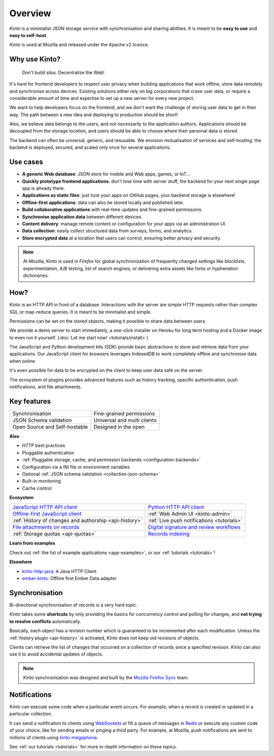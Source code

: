Overview
#########

.. image:: images/overview-use-cases.png
    :align: right

*Kinto* is a minimalist JSON storage service with synchronisation and sharing
abilities. It is meant to be **easy to use** and **easy to self-host**.

*Kinto* is used at Mozilla and released under the Apache v2 licence.


.. _why:

Why use Kinto?
==============

    Don't build silos. Decentralize the Web!

It's hard for frontend developers to respect user privacy when building applications
that work offline, store data remotely and synchronise across devices.
Existing solutions either rely on big corporations that crave user data, or require
a considerable amount of time and expertise to set up a new server for every new project.

We want to help developers focus on the frontend, and we don't want the challenge
of storing user data to get in their way. The path between a new idea and deploying to
production should be short!

Also, we believe data belongs to the users, and not necessarily to the application authors.
Applications should be decoupled from the storage location, and users should be
able to choose where their personal data is stored.

The backend can often be universal, generic, and resusable. We envision mutualisation
of services and self-hosting: the backend is deployed, secured, and scaled
only once for several applications.


.. _use-cases:

Use cases
=========

- **A generic Web database**: JSON store for mobile and Web apps, games, or IoT...
- **Quickly prototype frontend applications**: don't lose time with server stuff,
  the backend for your next single page app is already there.
- **Applications as static files**: just host your apps on GitHub pages, your backend storage
  is elsewhere!
- **Offline-first applications**: data can also be stored locally and published later.
- **Build collaborative applications** with real-time updates and fine-grained permissions.
- **Synchronise application data** between different devices.
- **Content delivery**: manage remote content or configuration for your apps via an administration UI.
- **Data collection**: easily collect structured data from surveys, forms, and analytics.
- **Store encrypted data** at a location that users can control, ensuring better privacy and security.

.. note::

    At Mozilla, *Kinto* is used in *Firefox* for global synchronization
    of frequently changed settings like blocklists, experimentation, A/B testing,
    list of search engines, or delivering extra assets like fonts or hyphenation dictionaries.


How?
====

Kinto is an HTTP API in front of a database. Interactions with the server are simple HTTP requests
rather than complex SQL or map-reduce queries. It is meant to be minimalist and simple.

Permissions can be set on the stored objects, making it possible to share data between users.

We provide a demo server to start immediately, a one-click installer on Heroku for long
term hosting and a Docker image to even run it yourself. (:doc:`Let me start now! <tutorials/install>`)

The JavaScript and Python development kits (SDK) provide basic abstractions to store
and retrieve data from your applications. Our JavaScript client for browsers leverages IndexedDB
to work completely offline and synchronise data when online.

It's even possible for data to be encrypted on the client to keep user data safe on the server.

The ecosystem of plugins provides advanced features such as history tracking, specific authentication,
push notifications, and file attachments.


Key features
============

.. |logo-synchronisation| image:: images/logo-synchronisation.svg
   :alt: https://thenounproject.com/search/?q=syncing&i=31170
   :width: 70px

.. |logo-permissions| image:: images/logo-permissions.svg
   :alt: https://thenounproject.com/search/?q=permissions&i=23303
   :width: 70px

.. |logo-multiapps| image:: images/logo-multiapps.svg
   :alt: https://thenounproject.com/search/?q=community&i=189189
   :width: 70px

.. |logo-selfhostable| image:: images/logo-selfhostable.svg
   :alt: https://thenounproject.com/search/?q=free&i=669
   :width: 70px

.. |logo-community| image:: images/logo-community.svg
   :alt: https://thenounproject.com/search/?q=community&i=189189
   :width: 70px

.. |logo-schema| image:: images/logo-jsonschema.svg
   :alt: https://thenounproject.com/search/?q=quality+control&i=170795
   :width: 70px

+---------------------------------------------+---------------------------------------+
| |logo-synchronisation|                      | |logo-permissions|                    |
| Synchronisation                             | Fine-grained permissions              |
|                                             |                                       |
+---------------------------------------------+---------------------------------------+
| |logo-schema|                               | |logo-multiapps|                      |
| JSON Schema validation                      | Universal and multi clients           |
+---------------------------------------------+---------------------------------------+
| |logo-selfhostable|                         | |logo-community|                      |
| Open Source and Self-hostable               | Designed in the open                  |
+---------------------------------------------+---------------------------------------+

**Also**

- HTTP best practices
- Pluggable authentication
- :ref:`Pluggable storage, cache, and permission backends
  <configuration-backends>`
- Configuration via a INI file or environment variables
- Optional :ref:`JSON schema validation <collection-json-schema>`
- Built-in monitoring
- Cache control

**Ecosystem**

.. |logo-javascript| image:: images/logo-javascript.svg
   :alt:
   :width: 50px

.. |logo-python| image:: images/logo-python.svg
   :alt:
   :width: 50px

.. |logo-offline| image:: images/logo-offline.svg
   :alt: https://thenounproject.com/search/?q=offline&i=90580
   :width: 50px

.. |logo-admin| image:: images/logo-admin.svg
   :alt: control panel by Gregor Črešnar from the Noun Project
   :width: 50px

.. |logo-history| image:: images/logo-history.svg
   :alt: restore by Francesco Terzini from the Noun Project
   :width: 50px

.. |logo-livesync| image:: images/logo-livesync.svg
   :alt: https://thenounproject.com/search/?q=refresh&i=110628
   :width: 50px

.. |logo-attachment| image:: images/logo-attachment.svg
   :alt: https://thenounproject.com/search/?q=attachment&i=169265
   :width: 50px

.. |logo-signature| image:: images/logo-signature.svg
   :alt: approved by Gregor Črešnar from the Noun Project
   :width: 50px

.. |logo-indexing| image:: images/logo-indexing.svg
   :alt: indexing by Vectors Market from the Noun Project
   :width: 50px

.. |logo-quotas| image:: images/logo-quotas.svg
   :alt: Mobile Cloud by Thays Malcher from the Noun Project
   :width: 50px

.. |logo-demos| image:: images/logo-demos.svg
   :alt: https://thenounproject.com/search/?q=tutorial&i=24313
   :width: 50px

+-----------------------------------------------+-----------------------------------------------------+
| |logo-javascript|                             | |logo-python|                                       |
| `JavaScript HTTP API client                   | `Python HTTP API client                             |
| <https://github.com/Kinto/kinto-http.js/>`_   | <https://github.com/Kinto/kinto.py>`_               |
+-----------------------------------------------+-----------------------------------------------------+
| |logo-offline|                                | |logo-admin|                                        |
| `Offline-first JavaScript client              | :ref:`Web Admin UI                                  |
| <https://kintojs.readthedocs.io>`_            | <kinto-admin>`                                      |
+-----------------------------------------------+-----------------------------------------------------+
| |logo-history|                                | |logo-livesync|                                     |
| :ref:`History of changes and authorship       | :ref:`Live push notifications                       |
| <api-history>`                                | <tutorials>`                                        |
+-----------------------------------------------+-----------------------------------------------------+
| |logo-attachment|                             | |logo-signature|                                    |
| `File attachments on records                  | `Digital signature and review                       |
| <https://github.com/Kinto/kinto-attachment>`_ | workflows <https://github.com/Kinto/kinto-signer>`_ |
+-----------------------------------------------+-----------------------------------------------------+
| |logo-quotas|                                 | |logo-indexing|                                     |
| :ref:`Storage quotas                          | `Records indexing                                   |
| <api-quotas>`                                 | <https://github.com/Kinto/kinto-algolia>`_          |
+-----------------------------------------------+-----------------------------------------------------+

**Learn from examples**

|logo-demos| Check out :ref:`the list of example applications <app-examples>`,
or our :ref:`tutorials <tutorials>`!

**Elsewhere**

- `kinto-http-java <https://github.com/intesens/kinto-http-java>`_: A Java HTTP Client
- `ember-kinto <https://github.com/ptgamr/ember-kinto>`_: Offline first Ember Data adapter


.. _overview-synchronisation:

Synchronisation
===============

Bi-directional synchronisation of records is a very hard topic.

*Kinto* takes some **shortcuts** by only providing the basics for concurrency control
and polling for changes, and **not trying to resolve conflicts** automatically.

Basically, each object has a revision number which is guaranteed to be incremented after
each modification. Unless the :ref:`history plugin <api-history>` is activated,
*Kinto* does not keep old revisions of objects.

Clients can retrieve the list of changes that occurred on a collection of records
since a specified revision. *Kinto* can also use it to avoid accidental updates
of objects.

.. image:: images/overview-synchronisation.png
    :align: center

.. note::

    *Kinto* synchronisation was designed and built by the `Mozilla Firefox Sync
    <https://en.wikipedia.org/wiki/Firefox_Sync>`_ team.


.. _overview-notifications:

Notifications
=============

*Kinto* can execute some code when a particular event occurs.
For example, when a record is created or updated in a particular collection.

It can send a notification to clients using `WebSockets <https://en.wikipedia.org/wiki/WebSocket>`_
or fill a queue of messages in `Redis <http://redis.io/>`_ or execute any custom code of your choice,
like for sending emails or pinging a third party. For example, at Mozilla, push notifications are sent to millions of clients using `kinto-megaphone <https://github.com/Kinto/kinto-megaphone>`_.


See :ref:`our tutorials <tutorials>` for more in-depth information on
these topics.
